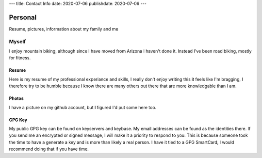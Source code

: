 ---
title: Contact Info
date: 2020-07-06
publishdate: 2020-07-06
---

########
Personal
########

Resume, pictures, information about my family and me

Myself
------
I enjoy mountain biking, although since I have moved from Arizona I haven't done it. Instead I've been road biking, mostly for fitness.


Resume
######
Here is my resume of my professional experiance and skills, I really don't enjoy writing this it feels like I'm bragging, I therefore try to be humble because I know there are many others out there that are more knowledgable than I am.

Photos
######
I have a picture on my github account, but I figured I'd put some here too.

GPG Key
#######
My public GPG key can be found on keyservers and keybase. My email addresses can be found as the identities there. If you send me an encrypted or signed message, I will make it a priority to respond to you. This is because someone took the time to have a generate a key and is more than likely a real person. I have it tied to a GPG SmartCard, I would recommend doing that if you have time.
